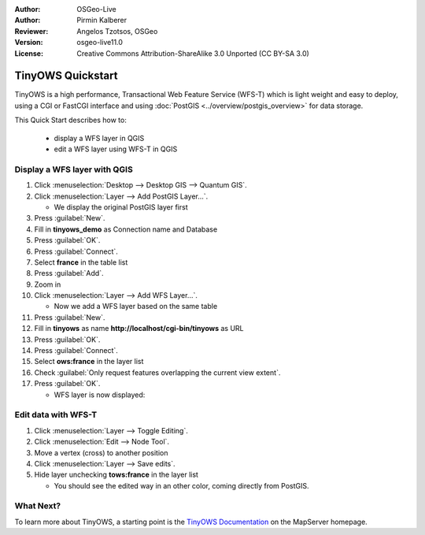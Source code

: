 :Author: OSGeo-Live
:Author: Pirmin Kalberer
:Reviewer: Angelos Tzotsos, OSGeo
:Version: osgeo-live11.0
:License: Creative Commons Attribution-ShareAlike 3.0 Unported  (CC BY-SA 3.0)

.. image:: ../../images/project_logos/logo-TinyOWS.png
  :scale: 100 %
  :alt: project logo
  :align: right
  :target: http://mapserver.org/trunk/tinyows/

********************************************************************************
TinyOWS Quickstart 
********************************************************************************

TinyOWS is a high performance, Transactional Web Feature Service (WFS-T)
which is light weight and easy to deploy, using a CGI or FastCGI interface
and using :doc:`PostGIS <../overview/postgis_overview>` for data storage.

This Quick Start describes how to:

  * display a WFS layer in QGIS
  * edit a WFS layer using WFS-T in QGIS


Display a WFS layer with QGIS
================================================================================

#. Click :menuselection:`Desktop --> Desktop GIS --> Quantum GIS`.

#. Click :menuselection:`Layer --> Add PostGIS Layer...`.

   * We display the original PostGIS layer first

#. Press :guilabel:`New`.

#. Fill in  **tinyows_demo** as Connection name and Database

#. Press :guilabel:`OK`.

#. Press :guilabel:`Connect`.

#. Select **france** in the table list

#. Press :guilabel:`Add`.

#. Zoom in

#. Click :menuselection:`Layer --> Add WFS Layer...`.

   * Now we add a WFS layer based on the same table

#. Press :guilabel:`New`.

#. Fill in  **tinyows** as name **http://localhost/cgi-bin/tinyows** as URL

#. Press :guilabel:`OK`.

#. Press :guilabel:`Connect`.

#. Select **ows:france** in the layer list

#. Check :guilabel:`Only request features overlapping the current view extent`.

#. Press :guilabel:`OK`.

   * WFS layer is now displayed:

.. image:: ../../images/screenshots/800x600/tinyows_wfs_layer.png
  :scale: 80 %

Edit data with WFS-T
================================================================================

#. Click :menuselection:`Layer --> Toggle Editing`.

#. Click :menuselection:`Edit --> Node Tool`.

#. Move a vertex (cross) to another position

#. Click :menuselection:`Layer --> Save edits`.

#. Hide layer unchecking **tows:france** in the layer list

   * You should see the edited way in an other color, coming directly from PostGIS.


What Next?
================================================================================

To learn more about TinyOWS, a starting point is the `TinyOWS Documentation`_ on the MapServer homepage.

.. _`TinyOWS Documentation`: http://mapserver.org/trunk/tinyows/




